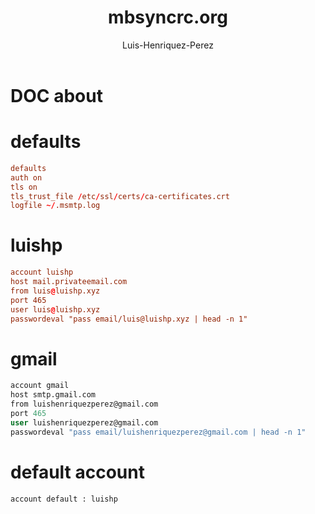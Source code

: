 #+title: mbsyncrc.org
#+author: Luis-Henriquez-Perez
#+property: header-args :tangle ~/.mbsyncrc

* DOC about
:PROPERTIES:
:ID:       78dd98c4-75f3-4cf5-bdc8-071726a88f2e
:END:

* defaults
:PROPERTIES:
:ID:       5029d752-162e-4eeb-b078-dfdcfc07c929
:END:

#+begin_src conf
defaults
auth on
tls on
tls_trust_file /etc/ssl/certs/ca-certificates.crt
logfile ~/.msmtp.log
#+end_src

* luishp
:PROPERTIES:
:ID:       e2185489-49af-4d03-b438-6788992f8420
:END:

#+begin_src conf
account luishp
host mail.privateemail.com
from luis@luishp.xyz
port 465
user luis@luishp.xyz
passwordeval "pass email/luis@luishp.xyz | head -n 1"
#+end_src

* gmail
:PROPERTIES:
:ID:       ffed8028-18c4-4b36-a2a5-f8f60ea56b85
:END:

#+begin_src emacs-lisp
account gmail
host smtp.gmail.com
from luishenriquezperez@gmail.com
port 465
user luishenriquezperez@gmail.com
passwordeval "pass email/luishenriquezperez@gmail.com | head -n 1"
#+end_src

* default account
:PROPERTIES:
:ID:       bd69e47b-68ea-45cc-b42d-d6960e7bb437
:END:

#+begin_src emacs-lisp
account default : luishp
#+end_src

